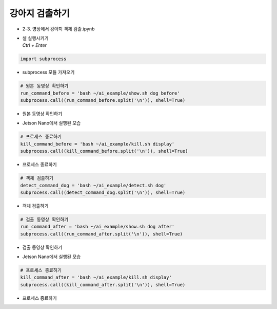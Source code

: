 ==============
강아지 검출하기
==============

-   2-3. 영상에서 강아지 객체 검출.ipynb
-   | 셀 실행시키기
    | `Ctrl + Enter`

.. image:: ../../images/detdog1.webp


.. code-block:: python

    import subprocess

-   subprocess 모듈 가져오기


.. code-block:: python

    # 원본 동영상 확인하기
    run_command_before = 'bash ~/ai_example/show.sh dog before'
    subprocess.call((run_command_before.split('\n')), shell=True)


-   원본 동영상 확인하기

.. image:: ../../images/detdog2.webp


-   Jetson Nano에서 실행된 모습

.. code-block:: python

    # 프로세스 종료하기
    kill_command_before = 'bash ~/ai_example/kill.sh display'
    subprocess.call((kill_command_before.split('\n')), shell=True)


-   프로세스 종료하기

.. code-block:: python

    # 객체 검출하기
    detect_command_dog = 'bash ~/ai_example/detect.sh dog'
    subprocess.call((detect_command_dog.split('\n')), shell=True)

-   객체 검출하기


.. code-block:: python

    # 검출 동영상 확인하기
    run_command_after = 'bash ~/ai_example/show.sh dog after'
    subprocess.call((run_command_after.split('\n')), shell=True)


-   검출 동영상 확인하기

.. image:: ../../images/detdog3.webp

-   Jetson Nano에서 실행된 모습

.. code-block:: python

    # 프로세스 종료하기
    kill_command_after = 'bash ~/ai_example/kill.sh display'
    subprocess.call((kill_command_after.split('\n')), shell=True)

-   프로세스 종료하기